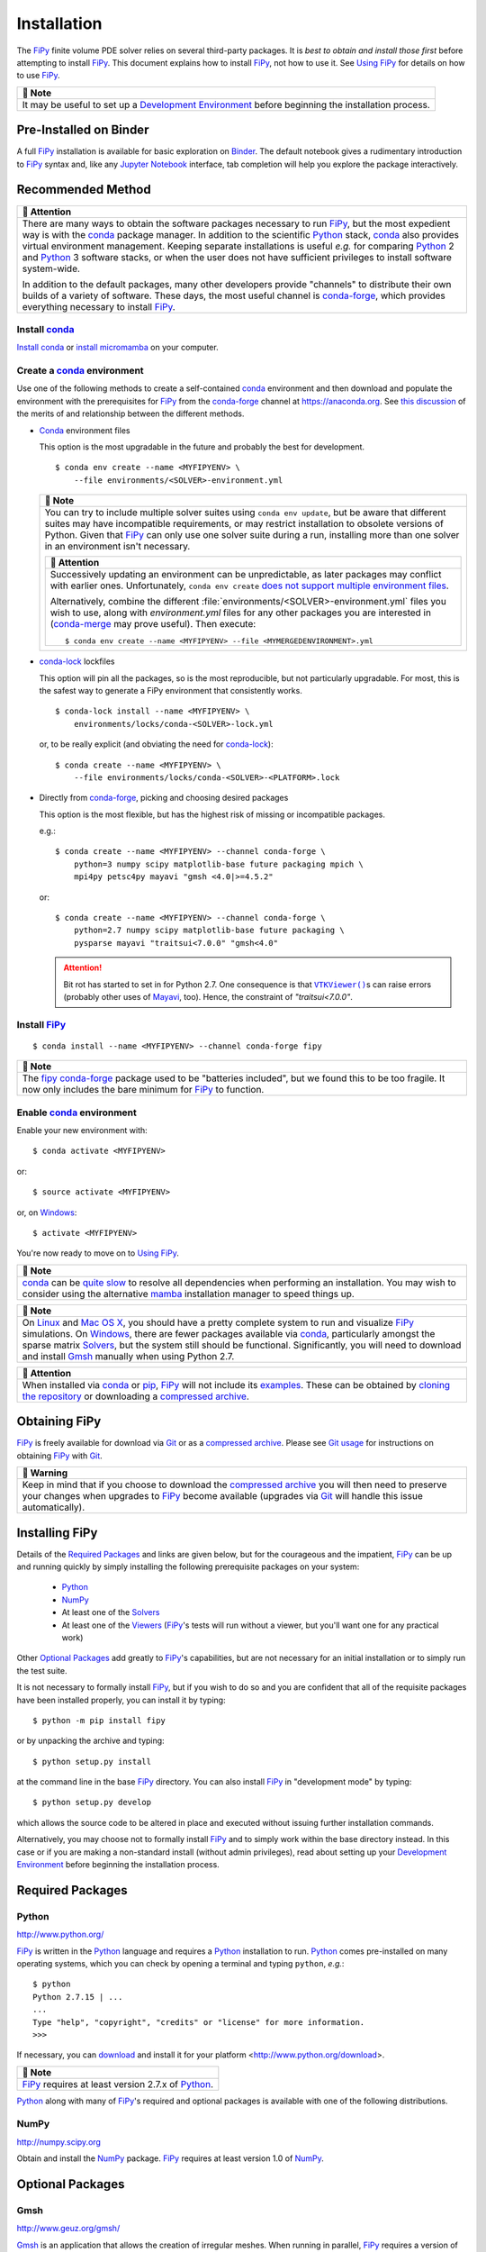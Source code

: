 .. |.continuousintegration| replace:: Continuous Integration
.. _.continuousintegration: https://pages.nist.gov/fipy/en/latest/ADMINISTRATA.html#continuousintegration
.. |.create_conda_environment| replace:: Create a conda_ environment
.. _.create_conda_environment: https://pages.nist.gov/fipy/en/latest/INSTALLATION.html#create-conda-environment
.. |.documentation-colon-git| replace:: Git usage
.. _.documentation-colon-git: https://pages.nist.gov/fipy/en/latest/INSTALLATION.html#documentation-git
.. |.environment| replace:: Development Environment
.. _.environment: https://pages.nist.gov/fipy/en/latest/INSTALLATION.html#environment
.. |.FiPy| replace:: FiPy
.. _.FiPy: https://pages.nist.gov/fipy/en/latest/glossary.html#term-FiPy
.. |.~fipy.viewers.vtkViewer.VTKViewer| replace:: ``VTKViewer()``
.. _.~fipy.viewers.vtkViewer.VTKViewer: https://github.com/usnistgov/fipy/blob/60b5b7cdb6af41e09bd1aa0317b39279177604dd/fipy/viewers/vtkViewer/__init__.py#L11-L38
.. |.flagsandenvironmentvariables| replace:: Command-line Flags and Environment Variables
.. _.flagsandenvironmentvariables: https://pages.nist.gov/fipy/en/latest/USAGE.html#flagsandenvironmentvariables
.. |.Gmsh| replace:: Gmsh
.. _.Gmsh: https://pages.nist.gov/fipy/en/latest/glossary.html#term-Gmsh
.. |.installation| replace:: Installation
.. _.installation: https://pages.nist.gov/fipy/en/latest/INSTALLATION.html#installation
.. |.Mayavi| replace:: Mayavi
.. _.Mayavi: https://pages.nist.gov/fipy/en/latest/glossary.html#term-Mayavi
.. |.NumPy| replace:: NumPy
.. _.NumPy: https://pages.nist.gov/fipy/en/latest/glossary.html#term-NumPy
.. |.optionalpackages| replace:: Optional Packages
.. _.optionalpackages: https://pages.nist.gov/fipy/en/latest/INSTALLATION.html#optionalpackages
.. |.part-colon-examples+examples| replace:: examples
.. _.part-colon-examples+examples: https://pages.nist.gov/fipy/en/latest/EXAMPLES.html#part-examples
.. |.pip| replace:: pip
.. _.pip: https://pages.nist.gov/fipy/en/latest/glossary.html#term-pip
.. |.Python| replace:: Python
.. _.Python: https://pages.nist.gov/fipy/en/latest/glossary.html#term-Python
.. |.SciPy| replace:: SciPy
.. _.SciPy: https://pages.nist.gov/fipy/en/latest/glossary.html#term-SciPy
.. |.solvers| replace:: Solvers
.. _.solvers: https://pages.nist.gov/fipy/en/latest/SOLVERS.html#solvers
.. |.usage| replace:: Using FiPy
.. _.usage: https://pages.nist.gov/fipy/en/latest/USAGE.html#usage
.. |.viewers| replace:: Viewers
.. _.viewers: https://pages.nist.gov/fipy/en/latest/VIEWERS.html#viewers


.. _INSTALLATION:

============
Installation
============

The |.FiPy|_ finite volume PDE solver relies on several
third-party packages.  It is *best to obtain and install those first*
before attempting to install |.FiPy|_. This document explains how
to install |.FiPy|_, not how to use it. See |.usage|_
for details on how to use |.FiPy|_.


.. list-table::
   :header-rows: 1
   
   * - 📝 Note
   * - It may be useful to set up a |.environment|_ before beginning
       the installation process.




-----------------------
Pre-Installed on Binder
-----------------------

A full |.FiPy|_ installation is available for basic exploration on
Binder_. The default notebook gives a rudimentary introduction to |.FiPy|_
syntax and, like any `Jupyter Notebook`_ interface, tab completion will help
you explore the package interactively.

.. _Binder:        https://mybinder.org/v2/gh/usnistgov/fipy/master
.. _Jupyter Notebook:    http://jupyter.org

.. _RECOMMENDED_METHOD:

------------------
Recommended Method
------------------

|CondaForge|_


.. list-table::
   :header-rows: 1
   
   * - 🔔️ Attention
   * - There are many ways to obtain the software
       packages necessary to run |.FiPy|_, but the most expedient way is
       with the conda_ package manager.  In addition to the scientific
       |.Python|_ stack, conda_ also provides virtual environment
       management.  Keeping separate installations is useful *e.g.* for
       comparing |.Python|_ 2 and |.Python|_ 3 software stacks, or when
       the user does not have sufficient privileges to install software
       system-wide.

       In addition to the default packages, many other developers provide
       "channels" to distribute their own builds of a variety of software.
       These days, the most useful channel is conda-forge_, which provides
       everything necessary to install |.FiPy|_.


Install conda_
==============

`Install conda`_ or `install micromamba`_ on your computer.


.. _CREATE_CONDA_ENVIRONMENT:

Create a conda_ environment
===========================

Use one of the following methods to create a self-contained conda_
environment and then download and populate the environment with the
prerequisites for |.FiPy|_ from the conda-forge_ channel at
https://anaconda.org.  See `this discussion
<https://pythonspeed.com/articles/conda-dependency-management/>`_
of the merits of and relationship between the different methods.

* Conda_ environment files

  This option is the most upgradable in the future and probably the best
  for development.

  ::

    $ conda env create --name <MYFIPYENV> \
        --file environments/<SOLVER>-environment.yml


  .. list-table::
     :header-rows: 1
   
     * - 📝 Note
     * - You can try to include multiple solver suites using ``conda env
         update``, but be aware that different suites may have incompatible
         requirements, or may restrict installation to obsolete versions of
         Python.  Given that |.FiPy|_ can only use one solver suite during
         a run, installing more than one solver in an environment isn't
         necessary.


         .. list-table::
            :header-rows: 1
   
            * - 🔔️ Attention
            * - Successively updating an environment can be unpredictable, as later
                packages may conflict with earlier ones.  Unfortunately, ``conda
                env create`` `does not support multiple environment files
                <https://github.com/conda/conda/issues/9294>`_.

                Alternatively, combine the different
                :file:`environments/<SOLVER>-environment.yml` files you wish to
                use, along with `environment.yml` files for any other packages you
                are interested in (`conda-merge
                <https://github.com/amitbeka/conda-merge>`_ may prove useful).
                Then execute::

                  $ conda env create --name <MYFIPYENV> --file <MYMERGEDENVIRONMENT>.yml



* conda-lock_ lockfiles

  This option will pin all the packages, so is the most reproducible, but
  not particularly upgradable.  For most, this is the safest way to
  generate a FiPy environment that consistently works.

  ::

    $ conda-lock install --name <MYFIPYENV> \
        environments/locks/conda-<SOLVER>-lock.yml

  or, to be really explicit (and obviating the need for conda-lock_)::

    $ conda create --name <MYFIPYENV> \
        --file environments/locks/conda-<SOLVER>-<PLATFORM>.lock

* Directly from conda-forge_, picking and choosing desired packages

  This option is the most flexible, but has the highest risk of missing or
  incompatible packages.

  e.g.::

    $ conda create --name <MYFIPYENV> --channel conda-forge \
        python=3 numpy scipy matplotlib-base future packaging mpich \
        mpi4py petsc4py mayavi "gmsh <4.0|>=4.5.2"

  or::

    $ conda create --name <MYFIPYENV> --channel conda-forge \
        python=2.7 numpy scipy matplotlib-base future packaging \
        pysparse mayavi "traitsui<7.0.0" "gmsh<4.0"

  .. attention::

     Bit rot has started to set in for Python 2.7.  One consequence is that
     |.~fipy.viewers.vtkViewer.VTKViewer|_\s can raise errors
     (probably other uses of |.Mayavi|_, too). Hence, the constraint
     of `"traitsui<7.0.0"`.

.. _conda-lock: https://github.com/conda/conda-lock




Install |.FiPy|_
====================

::

    $ conda install --name <MYFIPYENV> --channel conda-forge fipy


.. list-table::
   :header-rows: 1
   
   * - 📝 Note
   * - The `fipy conda-forge`_ package used to be "batteries included", but
       we found this to be too fragile.  It now only includes the bare
       minimum for |.FiPy|_ to function.


Enable conda_ environment
=========================

Enable your new environment with::

    $ conda activate <MYFIPYENV>

or::

    $ source activate <MYFIPYENV>

or, on Windows_::

    $ activate <MYFIPYENV>

You're now ready to move on to |.usage|_.


.. list-table::
   :header-rows: 1
   
   * - 📝 Note
   * - conda_ can be
       `quite <https://www.anaconda.com/blog/understanding-and-improving-condas-performance>`_
       `slow <https://medium.com/@marius.v.niekerk/conda-metachannel-f962241c9437>`_
       to resolve all dependencies when performing
       an installation.  You may wish to consider using the alternative
       mamba_ installation manager to speed things up.



.. list-table::
   :header-rows: 1
   
   * - 📝 Note
   * - On Linux_ and `Mac OS X`_, you should have a pretty complete system
       to run and visualize |.FiPy|_ simulations. On Windows_, there
       are fewer packages available via conda_, particularly amongst the
       sparse matrix |.solvers|_, but the system still should be
       functional. Significantly, you will need to download and install
       |.Gmsh|_ manually when using Python 2.7.



.. list-table::
   :header-rows: 1
   
   * - 🔔️ Attention
   * - When installed via conda_ or |.pip|_, |.FiPy|_ will not include
       its |.part-colon-examples+examples|_.  These can be obtained by
       `cloning the repository`_ or downloading a `compressed archive`_.


.. _install conda: https://conda.io/projects/conda/en/latest/user-guide/install/
.. _install micromamba: https://mamba.readthedocs.io/en/latest/installation/micromamba-installation.html
.. _conda-forge: https://conda-forge.github.io/
.. _Mac OS X: http://www.apple.com/macosx/
.. _Linux: http://www.linux.org/
.. _Windows: http://www.microsoft.com/windows/
.. |CondaForge|    image:: https://anaconda.org/conda-forge/fipy/badges/version.svg
.. _CondaForge:    https://anaconda.org/conda-forge/fipy
.. _mamba: https://mamba.readthedocs.io/
.. _fipy conda-forge: https://anaconda.org/conda-forge/fipy


--------------
Obtaining FiPy
--------------

|.FiPy|_ is freely available for download via Git_ or as a
`compressed archive`_. Please see
|.documentation-colon-git|_ for instructions on obtaining |.FiPy|_
with Git_.


.. list-table::
   :header-rows: 1
   
   * - 🚩 Warning
   * - Keep in mind that if you choose to download the `compressed
       archive`_ you will then need to preserve your changes when upgrades
       to |.FiPy|_ become available (upgrades via Git_ will handle
       this issue automatically).


.. _Git:       https://github.com/usnistgov/fipy
.. _compressed archive:      https://github.com/usnistgov/fipy/releases

---------------
Installing FiPy
---------------

Details of the `Required Packages`_ and links are given below,
but for the courageous and the
impatient, |.FiPy|_ can be up and running quickly by simply
installing the following prerequisite packages on your system:

 * Python_

 * NumPy_

 * At least one of the |.solvers|_

 * At least one of the |.viewers|_ (|.FiPy|_'s tests will run
   without a viewer, but you'll want one for any practical work)

Other |.optionalpackages|_ add greatly to |.FiPy|_'s
capabilities, but are not necessary for an initial installation or to
simply run the test suite.

It is not necessary to formally install |.FiPy|_, but if you wish
to do so and you are confident that all of the requisite packages have
been installed properly, you can install it by typing::

    $ python -m pip install fipy

or by unpacking the archive and typing::

    $ python setup.py install

at the command line in the base |.FiPy|_ directory. You can also install
|.FiPy|_ in "development mode" by typing::

    $ python setup.py develop

which allows the source code to be altered in place and executed without
issuing further installation commands.

Alternatively, you may choose not to formally install |.FiPy|_ and
to simply work within the base directory instead. In this case or if you
are making a non-standard install (without admin privileges), read about
setting up your |.environment|_ before beginning the installation
process.

.. _REQUIREDPACKAGES:

-----------------
Required Packages
-----------------

.. warning:

   |.FiPy|_ will not run if the following items are not installed.

Python
======

http://www.python.org/

|.FiPy|_ is written in the |.Python|_ language and requires a
|.Python|_ installation to run. |.Python|_ comes pre-installed
on many operating systems, which you can check by opening a terminal
and typing ``python``, *e.g.*::

    $ python
    Python 2.7.15 | ...
    ...
    Type "help", "copyright", "credits" or "license" for more information.
    >>>

If necessary, you can download_ and install it for your platform
<http://www.python.org/download>.


.. list-table::
   :header-rows: 1
   
   * - 📝 Note
   * - |.FiPy|_ requires at least version 2.7.x of |.Python|_.


.. _download: http://www.python.org/download/

|.Python|_ along with many of |.FiPy|_'s required and optional
packages is available with one of the following distributions.

NumPy
=====

http://numpy.scipy.org

Obtain and install the |.NumPy|_ package. |.FiPy|_ requires at
least version 1.0 of NumPy_.

.. _OPTIONALPACKAGES:

-----------------
Optional Packages
-----------------

.. note:

    The following packages are not required to run |.FiPy|_, but they can
    be helpful.

Gmsh
====

http://www.geuz.org/gmsh/

|.Gmsh|_ is an application that allows the creation of irregular meshes.
When running in parallel, |.FiPy|_ requires a version of |.Gmsh|_
>= 2.5 and < 4.0 or >= 4.5.2.

SciPy
=====

http://www.scipy.org/

|.SciPy|_ provides a large collection of functions and tools that can
be useful for running and analyzing |.FiPy|_ simulations. Significantly
improved performance has been achieved with the judicious use of C language
inlining (see the |.flagsandenvironmentvariables|_ section for more
details), via the ``weave`` module.

.. note:

    A handful of test cases use functions from the |.SciPy|_
    library and will throw errors if it is missing.

------------------
Level Set Packages
------------------

To use the level set (:cite:`levelSetBook`) components of |.FiPy|_ one of the following is
required.

.. _SCIKITFMM:

Scikit-fmm
==========

http://packages.python.org/scikit-fmm/

Scikit-fmm_ is a python extension module which implements the fast
marching method.

.. _Scikit-fmm: http://packages.python.org/scikit-fmm/

.. _LSMLIBDOC:

LSMLIB
======

http://ktchu.serendipityresearch.org/software/lsmlib/index.html

The Level Set Method Library (LSMLIB_) provides support for the serial
and parallel simulation of implicit surface and curve dynamics in two-
and three-dimensions.

Install LSMLIB_ as per the instructions on the website. Additionally
PyLSMLIB_ is required. To install, follow the instructions on the
website,
https://github.com/ktchu/LSMLIB/tree/master/pylsmlib#pylsmlib.

.. _PyLSMLIB: https://github.com/ktchu/LSMLIB/tree/master/pylsmlib#pylsmlib
.. _LSMLIB: http://ktchu.serendipityresearch.org/software/lsmlib/index.html

.. _ENVIRONMENT:

-----------------------
Development Environment
-----------------------

It is often preferable to not formally install packages in the system
directories. The reasons for this include:

 * developing or altering the package source code,

 * trying out a new package along with its dependencies without
   violating a working system,

 * dealing with conflicting packages and dependencies,

 * or not having admin privileges.

To avoid tampering with the system Python_ installation, you can employ one
of the utilities that manage packages and their dependencies independently
of the system package manager and the system directories.  These utilities
include conda_, Nix_, Stow_, Virtualenv_ and Buildout_, amongst others.
Conda_ and Nix_ are only ones of these we have the resources to support.

|.create_conda_environment|_ for development, followed by::

   $ source activate <MYFIPYENV>
   $ python -m pip install scikit-fmm
   $ git clone https://github.com/usnistgov/fipy.git
   $ cd fipy
   $ python setup.py develop

.. _Conda: https://conda.io
.. _Stow: http://savannah.gnu.org/projects/stow/
.. _Buildout: http://pypi.python.org/pypi/zc.buildout
.. _Virtualenv: https://virtualenv.pypa.io

.. _documentation:GIT:

---------
Git usage
---------

All stages of |.FiPy|_ development are archived in a Git
repository at GitHub_. You can browse through the code at
https://github.com/usnistgov/fipy and, using a `Git client`_, you can
download various tagged revisions of |.FiPy|_ depending on your needs.


.. list-table::
   :header-rows: 1
   
   * - 🔔️ Attention
   * - Be sure to follow |.installation|_ to obtain all the prerequisites for
       |.FiPy|_.


Git client
==========

A ``git`` client application is needed in order to fetch files from our
repository. This is provided on many operating systems (try executing
``which git``) but needs to be installed on many others. The sources to
build Git, as well as links to various pre-built binaries for
different platforms, can be obtained from http://git-scm.com/.

Git branches
============

In general, most users will not want to download the very latest state of
|.FiPy|_, as these files are subject to active development and may not behave
as desired. Most users will not be interested in particular version numbers
either, but instead with the degree of code stability. Different branches are
used to indicate different stages of |.FiPy|_ development. For the
most part, we follow `a successful Git branching model`_. You will
need to decide on your own risk tolerance when deciding which stage of
development to track.

.. _cloning the repository:

A fresh copy of the |.FiPy|_ source code  can be obtained with::

   $ git clone https://github.com/usnistgov/fipy.git

An existing Git checkout of FiPy can be shifted to a different `<branch>` of
development by issuing the command::

   $ git checkout <branch>

in the base directory of the working copy. The main branches for FiPy are:

``master``
    designates the (ready to) release state of FiPy. This code is stable
    and should pass all of the tests (or should be documented that it does
    not).

Past releases of FiPy are tagged as

``x.y.z``
    Any released version of FiPy will be designated with a fixed tag: The
    current version of FiPy is |version|.  (Legacy ``version-x_y_z`` tags
    are retained for historical purposes, but won't be added to.)

Tagged releases can be found with::

   $ git tag --list

Any other branches will not generally be of interest to most users.


.. list-table::
   :header-rows: 1
   
   * - 📝 Note
   * - For some time now, we have done all significant development work on
       branches, only merged back to ``master`` when the tests pass
       successfully.  Although we cannot guarantee that ``master`` will never
       be broken, you can always check our |.continuousintegration|_ status
       to find the most recent revision that it is running acceptably.

       Historically, we merged to ``develop`` before merging to ``master``.  We
       no longer do this, although for time being, ``develop`` is kept
       synchronized with ``master``.  In a future release, we will remove the
       ``develop`` branch altogether.


For those who are interested in learning more about Git, a wide variety of
online sources are available, starting with the `official Git website`_.
The `Pro Git book`_ :cite:`ProGit` is particularly instructive.

.. _official Git website: http://git-scm.com/

.. _Pro Git book: http://git-scm.com/book

.. _GitHub: https://github.com/usnistgov/fipy

.. _a successful Git branching model: http://nvie.com/posts/a-successful-git-branching-model/


---
Nix
---

.. _nixinstall:

Nix Installation
================

|.FiPy|_ now has a `Nix`_ expression for installing |.FiPy|_
using `Nix`_. `Nix`_ is a powerful package manager for Linux and other
Unix systems that makes package management reliable and
reproducible. The recipe works on both Linux and Mac OS X. Go to
`nix.dev`_ to get started with Nix.

Installing
----------

Once you have a working Nix installation use::

    $ nix develop

in the base |.FiPy|_ directory to install |.FiPy|_ with Python
3 by default. ``nix develop`` drops the user into a shell with a working
version of |.FiPy|_. To test your installation use::

    $ nix develop --command bash -c "python setup.py test"


.. list-table::
   :header-rows: 1
   
   * - 📝 Note
   * - The SciPy solvers are the only available solvers currently.



.. _Nix: https://nixos.org/nix/
.. _Nixpkgs:  https://nixos.org/nixpkgs/
.. _nix.dev: https://nix.dev

